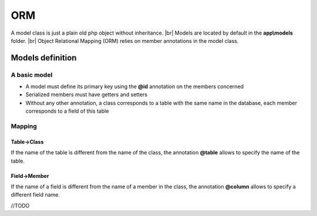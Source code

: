 ORM
===
.. info::
   if you want to automatically generate the models, consult the :ref:`generating models<models/generation>` part.

A model class is just a plain old php object without inheritance. |br|
Models are located by default in the **app\\models** folder. |br|
Object Relational Mapping (ORM) relies on member annotations in the model class.

Models definition
-----------------
A basic model
^^^^^^^^^^^^^
- A model must define its primary key using the **@id** annotation on the members concerned
- Serialized members must have getters and setters
- Without any other annotation, a class corresponds to a table with the same name in the database, each member corresponds to a field of this table

.. code-block:: php
   :linenos:
   :caption: app/models/Product.php
   
    namespace models;
    class Product{
    	/**
    	 * @id
    	**/
    	private $id;
    
    	private $name;
    
    	public function getName(){
    		return $this->name;
    	}
    	public function setName($name){
    		$this->name=$name;
    	}
    }

Mapping
^^^^^^^
Table->Class
++++++++++++
If the name of the table is different from the name of the class, the annotation **@table** allows to specify the name of the table.

.. code-block:: php
   :linenos:
   :caption: app/models/Product.php
   :emphasize-lines: 3-5
   
    namespace models;
    
    /**
    * @table("product")
    **/
    class Product{
    	/**
    	 * @id
    	*/
    	private $id;
    
    	private $name;
    
    	public function getName(){
    		return $this->name;
    	}
    	public function setName($name){
    		$this->name=$name;
    	}
    }

Field->Member
+++++++++++++
If the name of a field is different from the name of a member in the class, the annotation **@column** allows to specify a different field name.

.. code-block:: php
   :linenos:
   :caption: app/models/Product.php
   :emphasize-lines: 12-14
   
    namespace models;
    
    /**
    * @table("product")
    **/
    class Product{
    	/**
    	 * @id
    	**/
    	private $id;
    
    	/**
    	* column("product_name")
    	**/
    	private $name;
    
    	public function getName(){
    		return $this->name;
    	}
    	public function setName($name){
    		$this->name=$name;
    	}
    }

//TODO

.. |br| raw:: html

   <br />